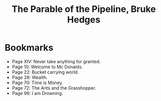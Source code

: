 #+title: The Parable of the Pipeline, Bruke Hedges
#+filetags: book, review

* Bookmarks
  - Page XIV: Never take anything for granted.
  - Page 10: Welcome to Mc Donalds.
  - Page 22: Bucket carrying world.
  - Page 28: Wealth.
  - Page 70: Time is Money.
  - Page 72: The Ants and the Grasshopper.
  - Page 96: I am Drowning.
